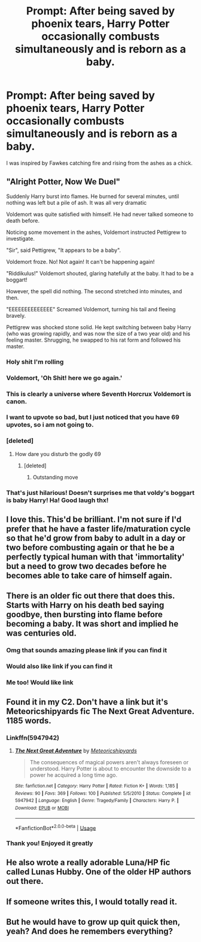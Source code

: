 #+TITLE: Prompt: After being saved by phoenix tears, Harry Potter occasionally combusts simultaneously and is reborn as a baby.

* Prompt: After being saved by phoenix tears, Harry Potter occasionally combusts simultaneously and is reborn as a baby.
:PROPERTIES:
:Score: 204
:DateUnix: 1579120990.0
:DateShort: 2020-Jan-16
:END:
I was inspired by Fawkes catching fire and rising from the ashes as a chick.


** "Alright Potter, Now We Duel"

Suddenly Harry burst into flames. He burned for several minutes, until nothing was left but a pile of ash. It was all very dramatic

Voldemort was quite satisfied with himself. He had never talked someone to death before.

Noticing some movement in the ashes, Voldemort instructed Pettigrew to investigate.

"Sir", said Pettigrew, "It appears to be a baby".

Voldemort froze. No! Not again! It can't be happening again!

"Riddikulus!" Voldemort shouted, glaring hatefully at the baby. It had to be a boggart!

However, the spell did nothing. The second stretched into minutes, and then.

"EEEEEEEEEEEEEE" Screamed Voldemort, turning his tail and fleeing bravely.

Pettigrew was shocked stone solid. He kept switching between baby Harry (who was growing rapidly, and was now the size of a two year old) and his feeling master. Shrugging, he swapped to his rat form and followed his master.
:PROPERTIES:
:Author: StarDolph
:Score: 188
:DateUnix: 1579130108.0
:DateShort: 2020-Jan-16
:END:

*** Holy shit I'm rolling
:PROPERTIES:
:Author: GriffinJ
:Score: 31
:DateUnix: 1579137057.0
:DateShort: 2020-Jan-16
:END:


*** Voldemort, 'Oh Shit! here we go again.'
:PROPERTIES:
:Author: donandres08
:Score: 24
:DateUnix: 1579157561.0
:DateShort: 2020-Jan-16
:END:


*** This is clearly a universe where Seventh Horcrux Voldemort is canon.
:PROPERTIES:
:Author: JoesAlot
:Score: 30
:DateUnix: 1579154072.0
:DateShort: 2020-Jan-16
:END:


*** I want to upvote so bad, but I just noticed that you have 69 upvotes, so i am not going to.
:PROPERTIES:
:Author: wolfeinstein24
:Score: 9
:DateUnix: 1579146597.0
:DateShort: 2020-Jan-16
:END:


*** [deleted]
:PROPERTIES:
:Score: 6
:DateUnix: 1579147459.0
:DateShort: 2020-Jan-16
:END:

**** How dare you disturb the godly 69
:PROPERTIES:
:Author: HammerGuy7
:Score: 8
:DateUnix: 1579153797.0
:DateShort: 2020-Jan-16
:END:

***** [deleted]
:PROPERTIES:
:Score: 11
:DateUnix: 1579155217.0
:DateShort: 2020-Jan-16
:END:

****** Outstanding move
:PROPERTIES:
:Author: HammerGuy7
:Score: 9
:DateUnix: 1579155244.0
:DateShort: 2020-Jan-16
:END:


*** That's just hilarious! Doesn't surprises me that voldy's boggart is baby Harry! Ha! Good laugh thx!
:PROPERTIES:
:Author: 95bluetomatoe
:Score: 1
:DateUnix: 1583585750.0
:DateShort: 2020-Mar-07
:END:


** I love this. This'd be brilliant. I'm not sure if I'd prefer that he have a faster life/maturation cycle so that he'd grow from baby to adult in a day or two before combusting again or that he be a perfectly typical human with that 'immortality' but a need to grow two decades before he becomes able to take care of himself again.
:PROPERTIES:
:Author: Avalon1632
:Score: 64
:DateUnix: 1579128027.0
:DateShort: 2020-Jan-16
:END:


** There is an older fic out there that does this. Starts with Harry on his death bed saying goodbye, then bursting into flame before becoming a baby. It was short and implied he was centuries old.
:PROPERTIES:
:Author: Darthmarrs
:Score: 54
:DateUnix: 1579129488.0
:DateShort: 2020-Jan-16
:END:

*** Omg that sounds amazing please link if you can find it
:PROPERTIES:
:Author: Glitteratti-
:Score: 19
:DateUnix: 1579130099.0
:DateShort: 2020-Jan-16
:END:


*** Would also like link if you can find it
:PROPERTIES:
:Author: ThatWeirdBookLady
:Score: 8
:DateUnix: 1579138425.0
:DateShort: 2020-Jan-16
:END:


*** Me too! Would like link
:PROPERTIES:
:Author: 95bluetomatoe
:Score: 1
:DateUnix: 1583585889.0
:DateShort: 2020-Mar-07
:END:


** Found it in my C2. Don't have a link but it's Meteoricshipyards fic The Next Great Adventure. 1185 words.
:PROPERTIES:
:Author: Darthmarrs
:Score: 15
:DateUnix: 1579132897.0
:DateShort: 2020-Jan-16
:END:

*** Linkffn(5947942)
:PROPERTIES:
:Author: Namzeh011
:Score: 5
:DateUnix: 1579136818.0
:DateShort: 2020-Jan-16
:END:

**** [[https://www.fanfiction.net/s/5947942/1/][*/The Next Great Adventure/*]] by [[https://www.fanfiction.net/u/897648/Meteoricshipyards][/Meteoricshipyards/]]

#+begin_quote
  The consequences of magical powers aren't always foreseen or understood. Harry Potter is about to encounter the downside to a power he acquired a long time ago.
#+end_quote

^{/Site/:} ^{fanfiction.net} ^{*|*} ^{/Category/:} ^{Harry} ^{Potter} ^{*|*} ^{/Rated/:} ^{Fiction} ^{K+} ^{*|*} ^{/Words/:} ^{1,185} ^{*|*} ^{/Reviews/:} ^{90} ^{*|*} ^{/Favs/:} ^{369} ^{*|*} ^{/Follows/:} ^{100} ^{*|*} ^{/Published/:} ^{5/5/2010} ^{*|*} ^{/Status/:} ^{Complete} ^{*|*} ^{/id/:} ^{5947942} ^{*|*} ^{/Language/:} ^{English} ^{*|*} ^{/Genre/:} ^{Tragedy/Family} ^{*|*} ^{/Characters/:} ^{Harry} ^{P.} ^{*|*} ^{/Download/:} ^{[[http://www.ff2ebook.com/old/ffn-bot/index.php?id=5947942&source=ff&filetype=epub][EPUB]]} ^{or} ^{[[http://www.ff2ebook.com/old/ffn-bot/index.php?id=5947942&source=ff&filetype=mobi][MOBI]]}

--------------

*FanfictionBot*^{2.0.0-beta} | [[https://github.com/tusing/reddit-ffn-bot/wiki/Usage][Usage]]
:PROPERTIES:
:Author: FanfictionBot
:Score: 8
:DateUnix: 1579136839.0
:DateShort: 2020-Jan-16
:END:


*** Thank you! Enjoyed it greatly
:PROPERTIES:
:Author: 95bluetomatoe
:Score: 1
:DateUnix: 1583586490.0
:DateShort: 2020-Mar-07
:END:


** He also wrote a really adorable Luna/HP fic called Lunas Hubby. One of the older HP authors out there.
:PROPERTIES:
:Author: Darthmarrs
:Score: 8
:DateUnix: 1579132995.0
:DateShort: 2020-Jan-16
:END:


** If someone writes this, I would totally read it.
:PROPERTIES:
:Author: WeasleyObsession
:Score: 3
:DateUnix: 1579139928.0
:DateShort: 2020-Jan-16
:END:


** But he would have to grow up quit quick then, yeah? And does he remembers everything?
:PROPERTIES:
:Author: TeamTonySpidey
:Score: 2
:DateUnix: 1579173439.0
:DateShort: 2020-Jan-16
:END:
